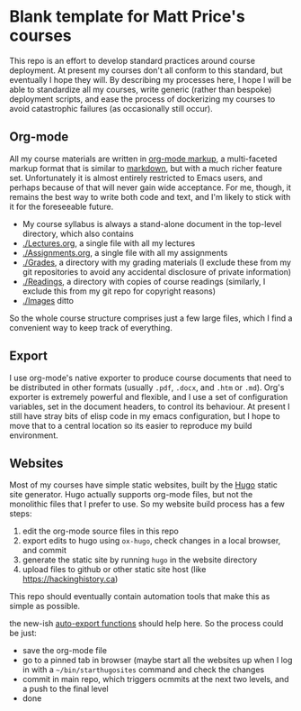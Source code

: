 * Blank template for Matt Price's courses

This repo is an effort to develop standard practices around course deployment. At present my courses don't all conform to this standard, but eventually I hope they will.  By describing my processes here, I hope I will be able to standardize all my courses, write generic (rather than bespoke) deployment scripts, and ease the process of dockerizing my courses to avoid catastrophic failures (as occasionally still occur).  

** Org-mode

All my course materials are written in [[https://org-mode.org][org-mode markup]], a multi-faceted markup format that is similar to [[https://en.wikipedia.org/wiki/Markdown][markdown]], but with a much richer feature set.  Unfortunately it is almost entirely restricted to Emacs users, and perhaps because of that will never gain wide acceptance. For me, though, it remains the best way to write both code and text, and I'm likely to stick with it for the foreseeable future.  
- My course syllabus is always a stand-alone document in the top-level directory, which also contains
- [[./Lectures.org]], a single file with all my lectures
- [[./Assignments.org]], a single file with all my assignments
- [[./Grades]], a directory with my grading materials (I exclude these from my git repositories to avoid any accidental disclosure of private information)
- [[./Readings]], a directory with copies of course readings (similarly, I exclude this from my git repo for copyright reasons)
- [[./Images]] ditto

So the whole course structure comprises just a few large files, which I find a convenient way to keep track of everything. 

** Export
I use org-mode's native exporter to produce course documents that need to be distributed in other formats (usually ~.pdf~, ~.docx~, and ~.htm~ or ~.md~). Org's exporter is extremely powerful and flexible, and I use a set of configuration variables, set in the document headers, to control its behaviour. At present I still have stray bits of elisp code in my emacs configuration, but I hope to move that to a central location so its easier to reproduce my build environment.  


** Websites
Most of my courses have simple static websites, built by the [[https://gohugo.io][Hugo]] static site generator. Hugo actually supports org-mode files, but not the monolithic files that I prefer to use. So my website build process has a few steps:

1. edit the org-mode source files in this repo
2. export edits to hugo using ~ox-hugo~, check changes in a local browser, and commit
3. generate the static site by running ~hugo~ in the website directory
4. upload files to github or other static site host (like [[https://hackinghistory.ca]])

This repo should eventually contain automation tools that make this as simple as possible.  

the new-ish [[https://ox-hugo.scripter.co/doc/auto-export-on-saving/][auto-export functions]] should help here.  So the process could be just:
- save the org-mode file
- go to a pinned tab in browser (maybe start all the websites up when I log in with a ~~/bin/starthugosites~ command and check the changes
- commit in main repo, which triggers ocmmits at the next two levels, and a push to the final level
- done
** 
